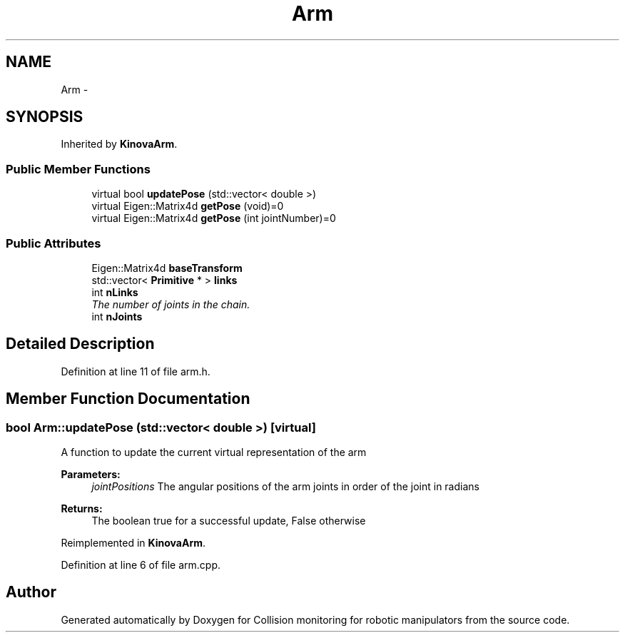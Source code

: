 .TH "Arm" 3 "Wed Jun 24 2020" "Collision monitoring for robotic manipulators" \" -*- nroff -*-
.ad l
.nh
.SH NAME
Arm \- 
.SH SYNOPSIS
.br
.PP
.PP
Inherited by \fBKinovaArm\fP\&.
.SS "Public Member Functions"

.in +1c
.ti -1c
.RI "virtual bool \fBupdatePose\fP (std::vector< double >)"
.br
.ti -1c
.RI "virtual Eigen::Matrix4d \fBgetPose\fP (void)=0"
.br
.ti -1c
.RI "virtual Eigen::Matrix4d \fBgetPose\fP (int jointNumber)=0"
.br
.in -1c
.SS "Public Attributes"

.in +1c
.ti -1c
.RI "Eigen::Matrix4d \fBbaseTransform\fP"
.br
.ti -1c
.RI "std::vector< \fBPrimitive\fP * > \fBlinks\fP"
.br
.ti -1c
.RI "int \fBnLinks\fP"
.br
.RI "\fIThe number of joints in the chain\&. \fP"
.ti -1c
.RI "int \fBnJoints\fP"
.br
.in -1c
.SH "Detailed Description"
.PP 
Definition at line 11 of file arm\&.h\&.
.SH "Member Function Documentation"
.PP 
.SS "bool Arm::updatePose (std::vector< double >)\fC [virtual]\fP"
A function to update the current virtual representation of the arm
.PP
\fBParameters:\fP
.RS 4
\fIjointPositions\fP The angular positions of the arm joints in order of the joint in radians 
.RE
.PP
\fBReturns:\fP
.RS 4
The boolean true for a successful update, False otherwise 
.RE
.PP

.PP
Reimplemented in \fBKinovaArm\fP\&.
.PP
Definition at line 6 of file arm\&.cpp\&.

.SH "Author"
.PP 
Generated automatically by Doxygen for Collision monitoring for robotic manipulators from the source code\&.
